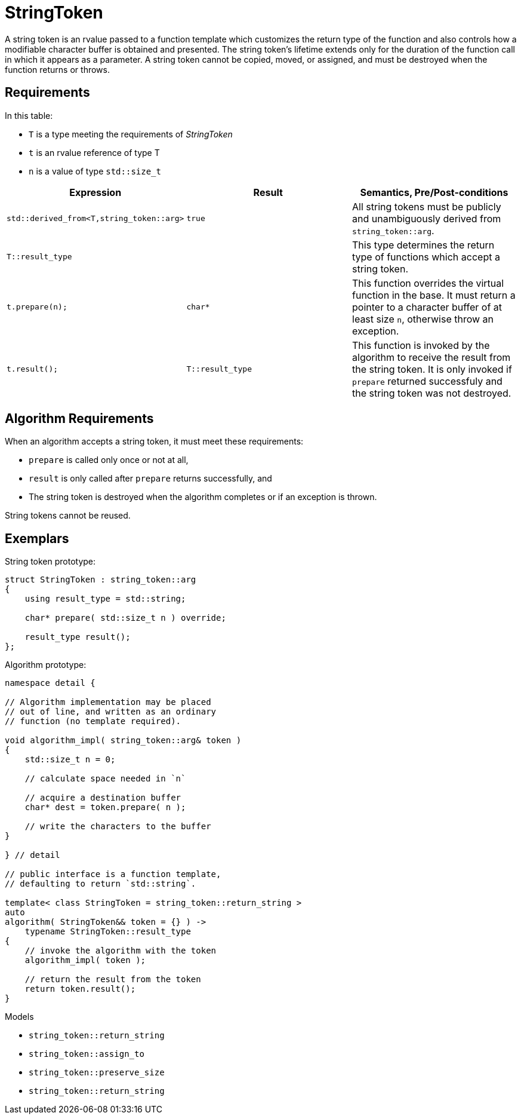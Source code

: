 //
// Copyright (c) 2023 Alan de Freitas (alandefreitas@gmail.com)
//
// Distributed under the Boost Software License, Version 1.0. (See accompanying
// file LICENSE_1_0.txt or copy at https://www.boost.org/LICENSE_1_0.txt)
//
// Official repository: https://github.com/boostorg/url
//


= StringToken

A string token is an rvalue passed to a function template which
customizes the return type of the function and also controls how
a modifiable character buffer is obtained and presented. The
string token's lifetime extends only for the duration of the
function call in which it appears as a parameter. A string
token cannot be copied, moved, or assigned, and must be
destroyed when the function returns or throws.

== Requirements

In this table:

* `T` is a type meeting the requirements of __StringToken__
* `t` is an rvalue reference of type T
* `n` is a value of type `std::size_t`

[cols="a,a,a"]
|===
// Headers
|Expression|Result|Semantics, Pre/Post-conditions

// Row 1, Column 1
|[source,cpp]
----
std::derived_from<T,string_token::arg>
----

// Row 1, Column 2
|[source,cpp]
----
true
----

// Row 1, Column 3
|All string tokens must be publicly and
unambiguously derived from
`string_token::arg`.

// Row 2, Column 1
|[source,cpp]
----
T::result_type
----

// Row 2, Column 2
|
// Row 2, Column 3
|This type determines the return type of functions
which accept a string token.

// Row 3, Column 1
|[source,cpp]
----
t.prepare(n);
----

// Row 3, Column 2
|[source,cpp]
----
char*
----

// Row 3, Column 3
|This function overrides the virtual function in the base.
It must return a pointer to a character buffer of at least
size `n`, otherwise throw an exception.

// Row 4, Column 1
|[source,cpp]
----
t.result();
----

// Row 4, Column 3
|[source,cpp]
----
T::result_type
----

// Row 4, Column 5
|This function is invoked by the algorithm to receive the result
from the string token.
It is only invoked if `prepare` returned successfuly and the
string token was not destroyed.

|===




== Algorithm Requirements

When an algorithm accepts a string token, it must meet these requirements:

* `prepare` is called only once or not at all,
* `result` is only called after `prepare` returns successfully, and
* The string token is destroyed when the algorithm completes or if
  an exception is thrown.

String tokens cannot be reused.



== Exemplars

String token prototype:

[source,cpp]
----
struct StringToken : string_token::arg
{
    using result_type = std::string;

    char* prepare( std::size_t n ) override;

    result_type result();
};
----


Algorithm prototype:

[source,cpp]
----
namespace detail {

// Algorithm implementation may be placed
// out of line, and written as an ordinary
// function (no template required).

void algorithm_impl( string_token::arg& token )
{
    std::size_t n = 0;

    // calculate space needed in `n`

    // acquire a destination buffer
    char* dest = token.prepare( n );

    // write the characters to the buffer
}    

} // detail

// public interface is a function template,
// defaulting to return `std::string`.

template< class StringToken = string_token::return_string >
auto
algorithm( StringToken&& token = {} ) ->
    typename StringToken::result_type
{
    // invoke the algorithm with the token
    algorithm_impl( token );

    // return the result from the token
    return token.result();
}

----


Models

* `string_token::return_string`
* `string_token::assign_to`
* `string_token::preserve_size`
* `string_token::return_string`


